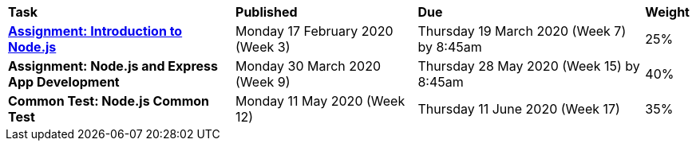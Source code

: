 [cols="5,4,5,1"]
|===

^|*Task*
^|*Published*
^|*Due*
^|*Weight*

{set:cellbgcolor:white}
.^|*<<s1assign1/index.adoc#, Assignment: Introduction to Node.js>>*
.^|Monday 17 February 2020 (Week 3)
.^|Thursday 19 March 2020 (Week 7) by 8:45am
^.^|25%

.^|*Assignment: Node.js and Express App Development*
.^|Monday 30 March 2020 (Week 9)
.^|Thursday 28 May 2020 (Week 15) by 8:45am
^.^|40%

.^|*Common Test: Node.js Common Test*
.^|Monday 11 May 2020 (Week 12)
.^|Thursday 11 June 2020 (Week 17)
^.^|35%

|===
